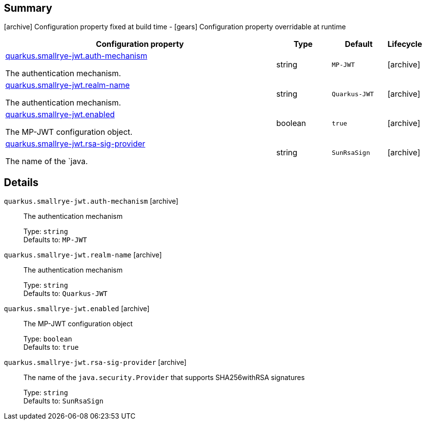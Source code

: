 == Summary

icon:archive[title=Fixed at build time] Configuration property fixed at build time - icon:gears[title=Overridable at runtime]️ Configuration property overridable at runtime 

[cols="50,.^10,.^10,^.^5"]
|===
|Configuration property|Type|Default|Lifecycle

|<<quarkus.smallrye-jwt.auth-mechanism, quarkus.smallrye-jwt.auth-mechanism>>

The authentication mechanism.|string 
|`MP-JWT`
| icon:archive[title=Fixed at build time]

|<<quarkus.smallrye-jwt.realm-name, quarkus.smallrye-jwt.realm-name>>

The authentication mechanism.|string 
|`Quarkus-JWT`
| icon:archive[title=Fixed at build time]

|<<quarkus.smallrye-jwt.enabled, quarkus.smallrye-jwt.enabled>>

The MP-JWT configuration object.|boolean 
|`true`
| icon:archive[title=Fixed at build time]

|<<quarkus.smallrye-jwt.rsa-sig-provider, quarkus.smallrye-jwt.rsa-sig-provider>>

The name of the `java.|string 
|`SunRsaSign`
| icon:archive[title=Fixed at build time]
|===


== Details

[[quarkus.smallrye-jwt.auth-mechanism]]
`quarkus.smallrye-jwt.auth-mechanism` icon:archive[title=Fixed at build time]:: The authentication mechanism 
+
Type: `string`  +
Defaults to: `MP-JWT` +



[[quarkus.smallrye-jwt.realm-name]]
`quarkus.smallrye-jwt.realm-name` icon:archive[title=Fixed at build time]:: The authentication mechanism 
+
Type: `string`  +
Defaults to: `Quarkus-JWT` +



[[quarkus.smallrye-jwt.enabled]]
`quarkus.smallrye-jwt.enabled` icon:archive[title=Fixed at build time]:: The MP-JWT configuration object 
+
Type: `boolean`  +
Defaults to: `true` +



[[quarkus.smallrye-jwt.rsa-sig-provider]]
`quarkus.smallrye-jwt.rsa-sig-provider` icon:archive[title=Fixed at build time]:: The name of the `java.security.Provider` that supports SHA256withRSA signatures 
+
Type: `string`  +
Defaults to: `SunRsaSign` +


